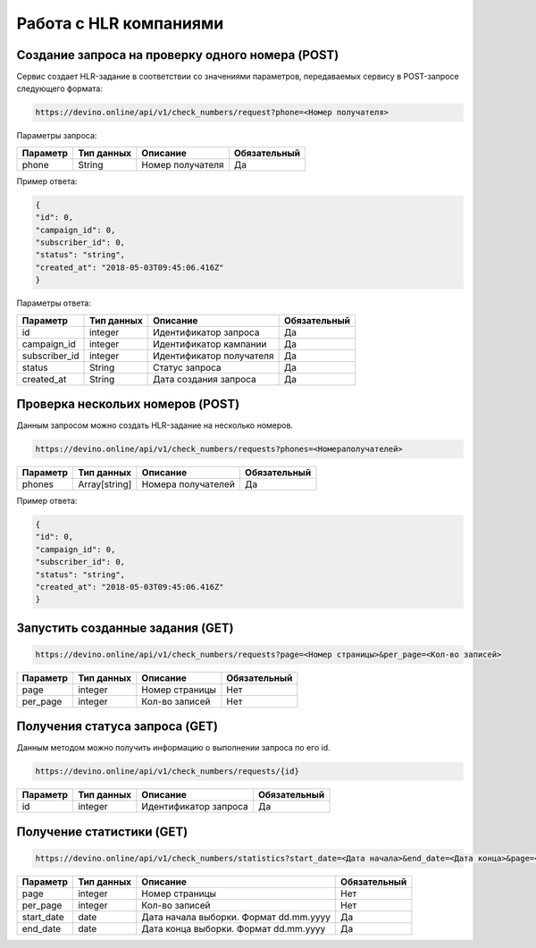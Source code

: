 Работа с HLR компаниями
=======================


Создание запроса на проверку одного номера (POST)
-------------------------------------------------

Сервис создает HLR-задание в соответствии со значениями параметров, передаваемых сервису в POST-запросе следующего формата:

.. code-block:: json

   https://devino.online/api/v1/check_numbers/request?phone=<Номер получателя>
  
Параметры запроса:

+----------------------+------------+--------------------------------------------------------+--------------+
|      Параметр        | Тип данных |    Описание                                            |Обязательный  |
+======================+============+========================================================+==============+
| phone                |   String   |  Номер получателя                                      |        Да    |
+----------------------+------------+--------------------------------------------------------+--------------+


Пример ответа:

.. code-block:: json

   {
   "id": 0,
   "campaign_id": 0,
   "subscriber_id": 0,
   "status": "string",
   "created_at": "2018-05-03T09:45:06.416Z"
   }
   
Параметры ответа:

+----------------------+------------+--------------------------------------------------------+--------------+
|      Параметр        | Тип данных |    Описание                                            |Обязательный  |
+======================+============+========================================================+==============+
| id                   |   integer  |  Идентификатор запроса                                 |        Да    |
+----------------------+------------+--------------------------------------------------------+--------------+
| campaign_id          |   integer  |  Идентификатор кампании                                |        Да    |
+----------------------+------------+--------------------------------------------------------+--------------+
| subscriber_id        |   integer  |  Идентификатор получателя                              |        Да    |
+----------------------+------------+--------------------------------------------------------+--------------+
| status               |   String   |  Статус запроса                                        |        Да    |
+----------------------+------------+--------------------------------------------------------+--------------+
| created_at           |   String   |  Дата создания запроса                                 |        Да    |
+----------------------+------------+--------------------------------------------------------+--------------+


Проверка нескольих номеров (POST)
---------------------------------

Данным запросом можно создать HLR-задание на несколько номеров.

.. code-block:: json

   https://devino.online/api/v1/check_numbers/requests?phones=<Номераполучателей>

+----------------------+---------------+----------------------------------------------------+--------------+
|      Параметр        | Тип данных    |    Описание                                        |Обязательный  |
+======================+===============+====================================================+==============+
| phones               | Array[string] |  Номера получателей                                |        Да    |
+----------------------+---------------+----------------------------------------------------+--------------+


Пример ответа:

.. code-block:: json

   {
   "id": 0,
   "campaign_id": 0,
   "subscriber_id": 0,
   "status": "string",
   "created_at": "2018-05-03T09:45:06.416Z"
   }


Запустить созданные задания (GET)
---------------------------------

.. code-block:: json

   https://devino.online/api/v1/check_numbers/requests?page=<Номер страницы>&per_page=<Кол-во записей>
  
+----------------------+------------+--------------------------------------------------------+--------------+
|      Параметр        | Тип данных |    Описание                                            |Обязательный  |
+======================+============+========================================================+==============+
| page                 |   integer  |  Номер страницы                                        |       Нет    |
+----------------------+------------+--------------------------------------------------------+--------------+
| per_page             |   integer  |  Кол-во записей                                        |       Нет    |
+----------------------+------------+--------------------------------------------------------+--------------+

Получения статуса запроса (GET)
-------------------------------

Данным методом можно получить информацию о выполнении запроса по его id.

.. code-block:: json

   https://devino.online/api/v1/check_numbers/requests/{id}
  
  
+----------------------+---------------+----------------------------------------------------+--------------+
|      Параметр        | Тип данных    |    Описание                                        |Обязательный  |
+======================+===============+====================================================+==============+
| id                   | integer       |  Идентификатор запроса                             |        Да    |
+----------------------+---------------+----------------------------------------------------+--------------+


Получение статистики  (GET)
---------------------------

.. code-block:: json

   https://devino.online/api/v1/check_numbers/statistics?start_date=<Дата начала>&end_date=<Дата конца>&page=<Номер страницы>&per_page=<Кол-во записей>
  

+----------------------+------------+--------------------------------------------------------+--------------+
|      Параметр        | Тип данных |    Описание                                            |Обязательный  |
+======================+============+========================================================+==============+
| page                 |   integer  |  Номер страницы                                        |       Нет    |
+----------------------+------------+--------------------------------------------------------+--------------+
| per_page             |   integer  |  Кол-во записей                                        |       Нет    |
+----------------------+------------+--------------------------------------------------------+--------------+
| start_date           |   date     |  Дата начала выборки. Формат dd.mm.yyyy                |       Да     |
+----------------------+------------+--------------------------------------------------------+--------------+
| end_date             |   date     |  Дата конца выборки. Формат dd.mm.yyyy                 |       Да     |
+----------------------+------------+--------------------------------------------------------+--------------+


